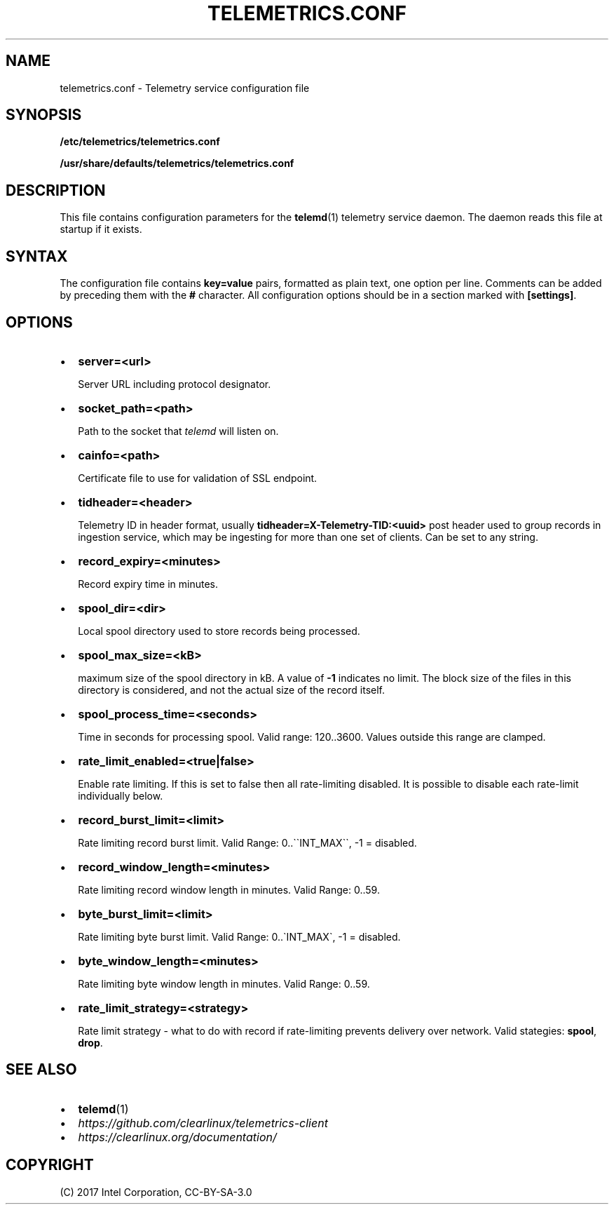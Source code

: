 .\" Man page generated from reStructuredText.
.
.TH TELEMETRICS.CONF 5 "" "" ""
.SH NAME
telemetrics.conf \- Telemetry service configuration file
.
.nr rst2man-indent-level 0
.
.de1 rstReportMargin
\\$1 \\n[an-margin]
level \\n[rst2man-indent-level]
level margin: \\n[rst2man-indent\\n[rst2man-indent-level]]
-
\\n[rst2man-indent0]
\\n[rst2man-indent1]
\\n[rst2man-indent2]
..
.de1 INDENT
.\" .rstReportMargin pre:
. RS \\$1
. nr rst2man-indent\\n[rst2man-indent-level] \\n[an-margin]
. nr rst2man-indent-level +1
.\" .rstReportMargin post:
..
.de UNINDENT
. RE
.\" indent \\n[an-margin]
.\" old: \\n[rst2man-indent\\n[rst2man-indent-level]]
.nr rst2man-indent-level -1
.\" new: \\n[rst2man-indent\\n[rst2man-indent-level]]
.in \\n[rst2man-indent\\n[rst2man-indent-level]]u
..
.SH SYNOPSIS
.sp
\fB/etc/telemetrics/telemetrics.conf\fP
.sp
\fB/usr/share/defaults/telemetrics/telemetrics.conf\fP
.SH DESCRIPTION
.sp
This file contains configuration parameters for the \fBtelemd\fP(1) telemetry
service daemon. The daemon reads this file at startup if it exists.
.SH SYNTAX
.sp
The configuration file contains \fBkey=value\fP pairs, formatted as plain
text, one option per line. Comments can be added by preceding them with the
\fB#\fP character. All configuration options should be in a section marked
with \fB[settings]\fP\&.
.SH OPTIONS
.INDENT 0.0
.IP \(bu 2
\fBserver=<url>\fP
.sp
Server URL including protocol designator.
.IP \(bu 2
\fBsocket_path=<path>\fP
.sp
Path to the socket that \fItelemd\fP will listen on.
.IP \(bu 2
\fBcainfo=<path>\fP
.sp
Certificate file to use for validation of SSL endpoint.
.IP \(bu 2
\fBtidheader=<header>\fP
.sp
Telemetry ID in header format, usually \fBtidheader=X\-Telemetry\-TID:<uuid>\fP
post header used to group records in ingestion service, which may be
ingesting for more than one set of clients. Can be set to any string.
.IP \(bu 2
\fBrecord_expiry=<minutes>\fP
.sp
Record expiry time in minutes.
.IP \(bu 2
\fBspool_dir=<dir>\fP
.sp
Local spool directory used to store records being processed.
.IP \(bu 2
\fBspool_max_size=<kB>\fP
.sp
maximum size of the spool directory in kB. A value of \fB\-1\fP indicates
no limit. The block size of the files in this directory is considered,
and not the actual size of the record itself.
.IP \(bu 2
\fBspool_process_time=<seconds>\fP
.sp
Time in seconds for processing spool. Valid range: 120..3600. Values
outside this range are clamped.
.IP \(bu 2
\fBrate_limit_enabled=<true|false>\fP
.sp
Enable rate limiting. If this is set to false then all rate\-limiting
disabled. It is possible to disable each rate\-limit individually below.
.IP \(bu 2
\fBrecord_burst_limit=<limit>\fP
.sp
Rate limiting record burst limit. Valid Range:  0..\(ga\(gaINT_MAX\(ga\(ga, \-1 = disabled.
.IP \(bu 2
\fBrecord_window_length=<minutes>\fP
.sp
Rate limiting record window length in minutes. Valid Range: 0..59.
.IP \(bu 2
\fBbyte_burst_limit=<limit>\fP
.sp
Rate limiting byte burst limit. Valid Range:  0..\(gaINT_MAX\(ga, \-1 = disabled.
.IP \(bu 2
\fBbyte_window_length=<minutes>\fP
.sp
Rate limiting byte window length in minutes. Valid Range: 0..59.
.IP \(bu 2
\fBrate_limit_strategy=<strategy>\fP
.sp
Rate limit strategy \- what to do with record if rate\-limiting prevents
delivery over network. Valid stategies: \fBspool\fP, \fBdrop\fP\&.
.UNINDENT
.SH SEE ALSO
.INDENT 0.0
.IP \(bu 2
\fBtelemd\fP(1)
.IP \(bu 2
\fI\%https://github.com/clearlinux/telemetrics\-client\fP
.IP \(bu 2
\fI\%https://clearlinux.org/documentation/\fP
.UNINDENT
.SH COPYRIGHT
(C) 2017 Intel Corporation, CC-BY-SA-3.0
.\" Generated by docutils manpage writer.
.

